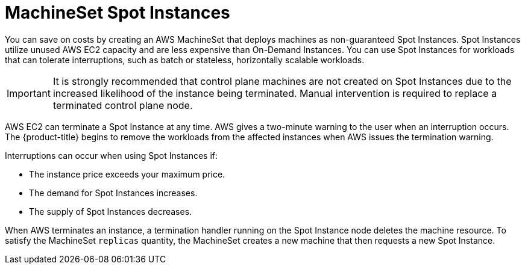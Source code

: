 // Module included in the following assemblies:
//
// * machine_management/creating_machinesets/creating-machineset-aws.adoc

[id="machineset-non-guaranteed-instance_{context}"]
= MachineSet Spot Instances

You can save on costs by creating an AWS MachineSet that deploys machines as non-guaranteed Spot Instances.
Spot Instances utilize unused AWS EC2 capacity and are less expensive than On-Demand Instances.
You can use Spot Instances for workloads that can tolerate interruptions, such as batch or stateless,
horizontally scalable workloads.

[IMPORTANT]
====
It is strongly recommended that control plane machines are not created on Spot Instances
due to the increased likelihood of the instance being terminated. Manual intervention is
required to replace a terminated control plane node.
====

AWS EC2 can terminate a Spot Instance at any time. AWS gives a two-minute warning to
the user when an interruption occurs. The {product-title} begins to remove the workloads
from the affected instances when AWS issues the termination warning.

Interruptions can occur when using Spot Instances if:

* The instance price exceeds your maximum price.
* The demand for Spot Instances increases.
* The supply of Spot Instances decreases.

When AWS terminates an instance, a termination handler running on the Spot Instance
node deletes the machine resource. To satisfy the MachineSet `replicas` quantity, the
MachineSet creates a new machine that then requests a new Spot Instance.

